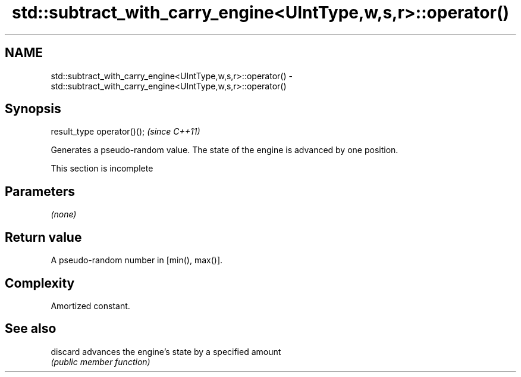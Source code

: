 .TH std::subtract_with_carry_engine<UIntType,w,s,r>::operator() 3 "2020.03.24" "http://cppreference.com" "C++ Standard Libary"
.SH NAME
std::subtract_with_carry_engine<UIntType,w,s,r>::operator() \- std::subtract_with_carry_engine<UIntType,w,s,r>::operator()

.SH Synopsis
   result_type operator()();  \fI(since C++11)\fP

   Generates a pseudo-random value. The state of the engine is advanced by one position.

    This section is incomplete

.SH Parameters

   \fI(none)\fP

.SH Return value

   A pseudo-random number in [min(), max()].

.SH Complexity

   Amortized constant.

.SH See also

   discard advances the engine's state by a specified amount
           \fI(public member function)\fP

